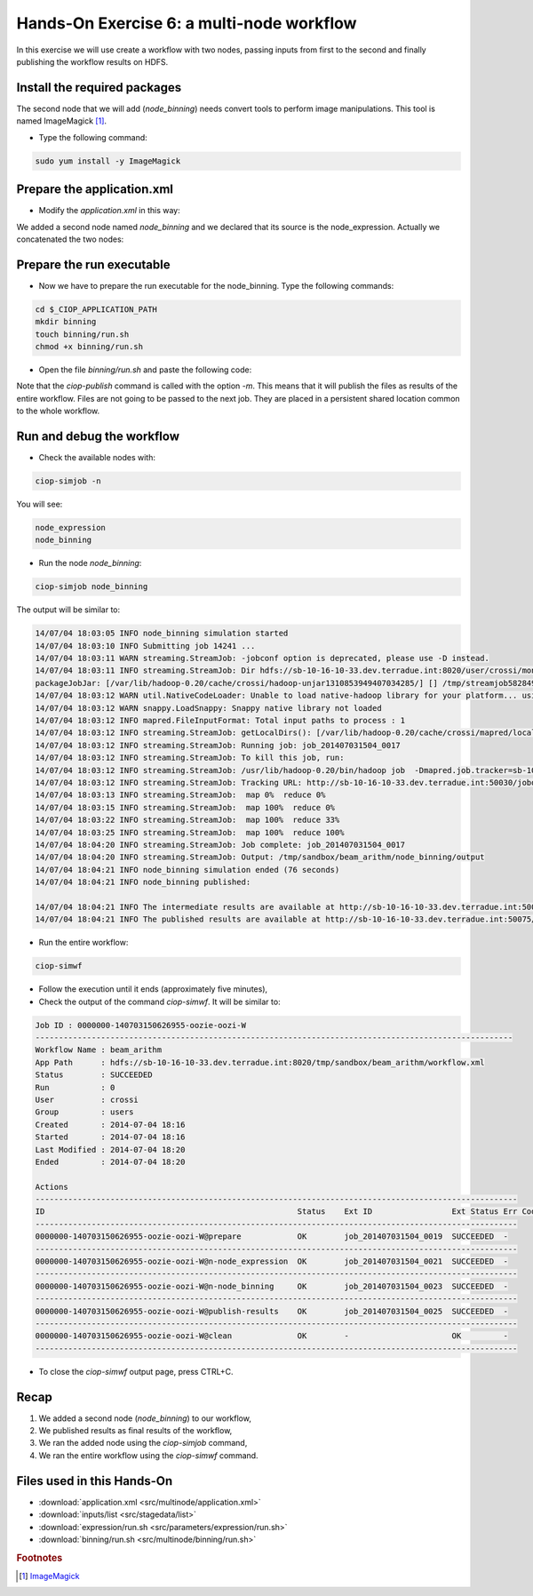 .. _multinode:

Hands-On Exercise 6: a multi-node workflow
##########################################

In this exercise we will use create a workflow with two nodes, passing inputs from first to the second and finally publishing the workflow results on HDFS.   

Install the required packages
=============================

The second node that we will add (*node_binning*) needs convert tools to perform image manipulations. This tool is named ImageMagick [#f1]_.

* Type the following command:

.. code-block:: console

  sudo yum install -y ImageMagick


Prepare the application.xml
===========================

* Modify the *application.xml* in this way:

.. container:: context-application-descriptor-file

  .. literalinclude:: src/multinode/application.xml
       :language: xml
       :tab-width: 2

We added a second node named *node_binning* and we declared that its source is the node_expression. Actually we concatenated the two nodes:  

.. container:: context-application-descriptor-file

  .. literalinclude:: src/multinode/application.xml
       :language: xml
       :tab-width: 2
       :lines: 60-68

Prepare the run executable
===========================

* Now we have to prepare the run executable for the node_binning. Type the following commands:   

.. code-block:: console

  cd $_CIOP_APPLICATION_PATH
  mkdir binning
  touch binning/run.sh
  chmod +x binning/run.sh

* Open the file *binning/run.sh* and paste the following code:

.. container:: context-run-executable

  .. literalinclude:: src/multinode/binning/run.sh
        :language: bash
        :tab-width: 2

Note that the *ciop-publish* command is called with the option *-m*. This means that it will publish the files as results of the entire workflow. Files are not going to be passed to the next job. They are placed in a persistent shared location common to the whole workflow.

.. container:: context-run-executable

  .. literalinclude:: src/multinode/binning/run.sh
       :language: bash
       :tab-width: 2
       :lines: 138

Run and debug the workflow
==========================

* Check the available nodes with:

.. code-block:: console

  ciop-simjob -n

You will see:

.. code-block:: console-output

  node_expression
  node_binning

* Run the node *node_binning*:

.. code-block:: console

  ciop-simjob node_binning

The output will be similar to:

.. code-block:: console-output

  14/07/04 18:03:05 INFO node_binning simulation started
  14/07/04 18:03:10 INFO Submitting job 14241 ...
  14/07/04 18:03:11 WARN streaming.StreamJob: -jobconf option is deprecated, please use -D instead.
  14/07/04 18:03:11 INFO streaming.StreamJob: Dir hdfs://sb-10-16-10-33.dev.terradue.int:8020/user/crossi/monitor already exists
  packageJobJar: [/var/lib/hadoop-0.20/cache/crossi/hadoop-unjar1310853949407034285/] [] /tmp/streamjob5828494070521580741.jar tmpDir=null
  14/07/04 18:03:12 WARN util.NativeCodeLoader: Unable to load native-hadoop library for your platform... using builtin-java classes where applicable
  14/07/04 18:03:12 WARN snappy.LoadSnappy: Snappy native library not loaded
  14/07/04 18:03:12 INFO mapred.FileInputFormat: Total input paths to process : 1
  14/07/04 18:03:12 INFO streaming.StreamJob: getLocalDirs(): [/var/lib/hadoop-0.20/cache/crossi/mapred/local]
  14/07/04 18:03:12 INFO streaming.StreamJob: Running job: job_201407031504_0017
  14/07/04 18:03:12 INFO streaming.StreamJob: To kill this job, run:
  14/07/04 18:03:12 INFO streaming.StreamJob: /usr/lib/hadoop-0.20/bin/hadoop job  -Dmapred.job.tracker=sb-10-16-10-33.dev.terradue.int:8021 -kill job_201407031504_0017
  14/07/04 18:03:12 INFO streaming.StreamJob: Tracking URL: http://sb-10-16-10-33.dev.terradue.int:50030/jobdetails.jsp?jobid=job_201407031504_0017
  14/07/04 18:03:13 INFO streaming.StreamJob:  map 0%  reduce 0%
  14/07/04 18:03:15 INFO streaming.StreamJob:  map 100%  reduce 0%
  14/07/04 18:03:22 INFO streaming.StreamJob:  map 100%  reduce 33%
  14/07/04 18:03:25 INFO streaming.StreamJob:  map 100%  reduce 100%
  14/07/04 18:04:20 INFO streaming.StreamJob: Job complete: job_201407031504_0017
  14/07/04 18:04:20 INFO streaming.StreamJob: Output: /tmp/sandbox/beam_arithm/node_binning/output
  14/07/04 18:04:21 INFO node_binning simulation ended (76 seconds)
  14/07/04 18:04:21 INFO node_binning published:
 
  14/07/04 18:04:21 INFO The intermediate results are available at http://sb-10-16-10-33.dev.terradue.int:50075/browseDirectory.jsp?dir=/tmp/sandbox/beam_arithm/node_binning%2Fdata&namenodeInfoPort=50070
  14/07/04 18:04:21 INFO The published results are available at http://sb-10-16-10-33.dev.terradue.int:50075/browseDirectory.jsp?dir=/tmp/sandbox/beam_arithm/node_binning%2F_results&namenodeInfoPort=50070

* Run the entire workflow:

.. code-block:: console

  ciop-simwf

* Follow the execution until it ends (approximately five minutes),

* Check the output of the command *ciop-simwf*. It will be similar to:

.. code-block:: console-output

  Job ID : 0000000-140703150626955-oozie-oozi-W
  ------------------------------------------------------------------------------------------------------
  Workflow Name : beam_arithm
  App Path      : hdfs://sb-10-16-10-33.dev.terradue.int:8020/tmp/sandbox/beam_arithm/workflow.xml
  Status        : SUCCEEDED
  Run           : 0
  User          : crossi
  Group         : users
  Created       : 2014-07-04 18:16
  Started       : 2014-07-04 18:16
  Last Modified : 2014-07-04 18:20
  Ended         : 2014-07-04 18:20

  Actions
  -------------------------------------------------------------------------------------------------------
  ID                                                      Status    Ext ID                 Ext Status Err Code
  -------------------------------------------------------------------------------------------------------
  0000000-140703150626955-oozie-oozi-W@prepare            OK        job_201407031504_0019  SUCCEEDED  -
  -------------------------------------------------------------------------------------------------------
  0000000-140703150626955-oozie-oozi-W@n-node_expression  OK        job_201407031504_0021  SUCCEEDED  -
  -------------------------------------------------------------------------------------------------------
  0000000-140703150626955-oozie-oozi-W@n-node_binning     OK        job_201407031504_0023  SUCCEEDED  -
  -------------------------------------------------------------------------------------------------------
  0000000-140703150626955-oozie-oozi-W@publish-results    OK        job_201407031504_0025  SUCCEEDED  -
  -------------------------------------------------------------------------------------------------------
  0000000-140703150626955-oozie-oozi-W@clean              OK        -                      OK         -
  -------------------------------------------------------------------------------------------------------

* To close the *ciop-simwf* output page, press CTRL+C.

Recap
=====

#. We added a second node (*node_binning*) to our workflow,
#. We published results as final results of the workflow,
#. We ran the added node using the *ciop-simjob* command,
#. We ran the entire workflow using the *ciop-simwf* command.

Files used in this Hands-On
===========================

* :download:`application.xml <src/multinode/application.xml>`
* :download:`inputs/list <src/stagedata/list>`
* :download:`expression/run.sh <src/parameters/expression/run.sh>`
* :download:`binning/run.sh <src/multinode/binning/run.sh>`

.. rubric:: Footnotes

.. [#f1] `ImageMagick <http://www.imagemagick.org/>`_

